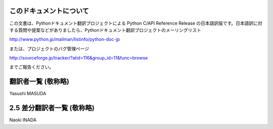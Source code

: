 .. highlightlang:: c


このドキュメントについて
========================

この文書は、Pythonドキュメント翻訳プロジェクトによる Python C/API  Reference Release
の日本語訳版です。日本語訳に対する質問や提案などがありましたら、Pythonドキュメント翻訳プロジェクトのメーリングリスト

`<http://www.python.jp/mailman/listinfo/python-doc-jp>`_

または、プロジェクトのバグ管理ページ

`<http://sourceforge.jp/tracker/?atid=116&group_id=11&func=browse>`_

までご報告ください。


翻訳者一覧 (敬称略)
===================

Yasushi MASUDA


2.5 差分翻訳者一覧 (敬称略)
===========================

Naoki INADA

